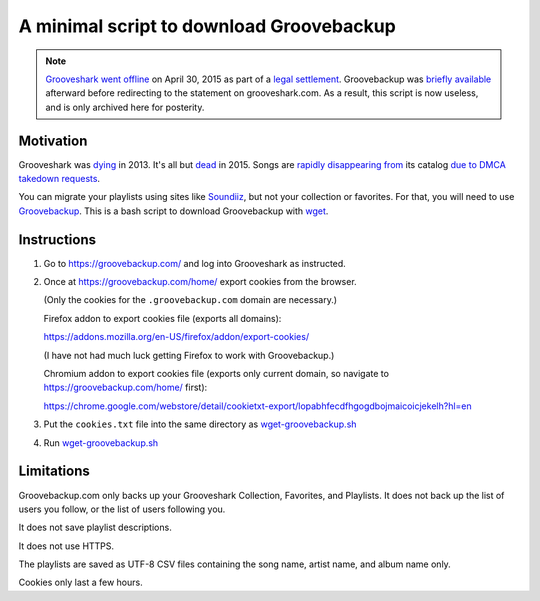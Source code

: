 =========================================
A minimal script to download Groovebackup
=========================================

.. Note::

  `Grooveshark`_ `went`_ `offline`_ on April 30, 2015 as part of a `legal settlement`_.
  Groovebackup was `briefly available`_ afterward before redirecting to the statement on grooveshark.com.
  As a result, this script is now useless,
  and is only archived here for posterity.

.. _Grooveshark: http://grooveshark.com/
.. _went: https://www.theverge.com/2015/4/30/8526105/grooveshark-shuts-down-settles-with-labels
.. _offline: https://news.ycombinator.com/item?id=9468476
.. _legal settlement: https://recode.net/2015/04/30/grooveshark-the-free-music-service-that-used-to-scare-the-big-labels-gives-up/
.. _briefly available: https://www.reddit.com/r/grooveshark/comments/34kokh/groovebackup_is_now_dead_too_it_redirects_to_the/

----------
Motivation
----------

Grooveshark was `dying`_ in 2013.
It's all but `dead`_ in 2015.
Songs are `rapidly`_ `disappearing`_ `from`_ its catalog `due to`_ `DMCA takedown requests`_.

You can migrate your playlists using sites like `Soundiiz`_,
but not your collection or favorites.
For that, you will need to use `Groovebackup`_.
This is a bash script to download Groovebackup with `wget`_.

.. _dying: http://mashable.com/2013/04/22/grooveshark-radio/
.. _dead: http://www.wsj.com/articles/grooveshark-tries-to-play-by-the-rules-with-online-radio-app-1418014861
.. _rapidly: https://www.reddit.com/r/grooveshark/comments/sje69/is_anyone_else_finding_that_lots_of_songs_are/
.. _disappearing: https://answers.yahoo.com/question/index?qid=20120507183932AArp6Mf
.. _from: https://www.reddit.com/r/groovesharkplaylists/comments/1rffzv/are_songs_still_disappearing_from_grooveshark/
.. _Soundiiz: http://soundiiz.com/#/converter
.. _Groovebackup: http://groovebackup.com/
.. _wget: https://www.gnu.org/software/wget/
.. _due to: https://www.quora.com/Is-Grooveshark-totally-not-worth-using-now-Broken?share=1
.. _DMCA takedown requests: http://www.theguardian.com/music/musicblog/2011/dec/12/grooveshark-music-site

------------
Instructions
------------

#. Go to https://groovebackup.com/ and log into Grooveshark as instructed.

#. Once at https://groovebackup.com/home/ export cookies from the browser.

   (Only the cookies for the ``.groovebackup.com`` domain are necessary.)
   
   Firefox addon to export cookies file (exports all domains):
   
   https://addons.mozilla.org/en-US/firefox/addon/export-cookies/
   
   (I have not had much luck getting Firefox to work with Groovebackup.)
   
   Chromium addon to export cookies file (exports only current domain, so navigate to https://groovebackup.com/home/ first):
   
   https://chrome.google.com/webstore/detail/cookietxt-export/lopabhfecdfhgogdbojmaicoicjekelh?hl=en

#. Put the ``cookies.txt`` file into the same directory as `wget-groovebackup.sh <wget-groovebackup.sh>`_

#. Run `wget-groovebackup.sh <wget-groovebackup.sh>`_

-----------
Limitations
-----------

Groovebackup.com only backs up your Grooveshark Collection, Favorites, and Playlists.
It does not back up the list of users you follow,
or the list of users following you.

It does not save playlist descriptions.

It does not use HTTPS.

The playlists are saved as UTF-8 CSV files
containing the song name, artist name, and album name only.

Cookies only last a few hours.
